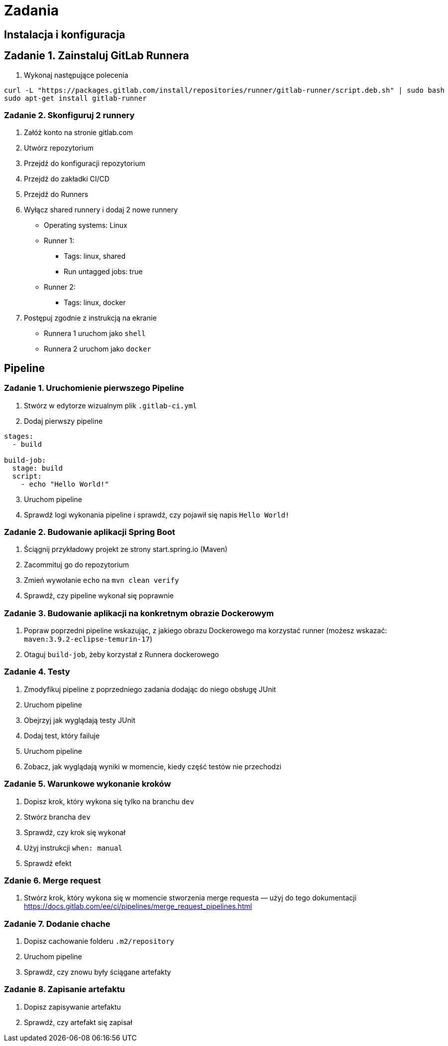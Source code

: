 = Zadania

== Instalacja i konfiguracja

== Zadanie 1. Zainstaluj GitLab Runnera

. Wykonaj następujące polecenia
[source,bash]
----
curl -L "https://packages.gitlab.com/install/repositories/runner/gitlab-runner/script.deb.sh" | sudo bash
sudo apt-get install gitlab-runner
----

=== Zadanie 2. Skonfiguruj 2 runnery

. Załóż konto na stronie gitlab.com
. Utwórz repozytorium
. Przejdź do konfiguracji repozytorium
. Przejdź do zakładki CI/CD
. Przejdź do Runners
. Wyłącz shared runnery i dodaj 2 nowe runnery
* Operating systems: Linux
* Runner 1:
** Tags: linux, shared
** Run untagged jobs: true
* Runner 2:
** Tags: linux, docker
. Postępuj zgodnie z instrukcją na ekranie
* Runnera 1 uruchom jako `shell`
* Runnera 2 uruchom jako `docker`

== Pipeline

=== Zadanie 1. Uruchomienie pierwszego Pipeline

. Stwórz w edytorze wizualnym plik `.gitlab-ci.yml`
. Dodaj pierwszy pipeline

[source,yaml]
----
stages:
  - build

build-job:
  stage: build
  script:
    - echo "Hello World!"
----

[start=3]
. Uruchom pipeline
. Sprawdź logi wykonania pipeline i sprawdź, czy pojawił się napis `Hello World!`

=== Zadanie 2. Budowanie aplikacji Spring Boot

. Ściągnij przykładowy projekt ze strony start.spring.io (Maven)
. Zacommituj go do repozytorium
. Zmień wywołanie `echo` na `mvn clean verify`
. Sprawdź, czy pipeline wykonał się poprawnie

=== Zadanie 3. Budowanie aplikacji na konkretnym obrazie Dockerowym

. Popraw poprzedni pipeline wskazując, z jakiego obrazu Dockerowego ma korzystać runner (możesz wskazać: `maven:3.9.2-eclipse-temurin-17`)
. Otaguj `build-job`, żeby korzystał z Runnera dockerowego

=== Zadanie 4. Testy

. Zmodyfikuj pipeline z poprzedniego zadania dodając do niego obsługę JUnit
. Uruchom pipeline
. Obejrzyj jak wyglądają testy JUnit
. Dodaj test, który failuje
. Uruchom pipeline
. Zobacz, jak wyglądają wyniki w momencie, kiedy część testów nie przechodzi

=== Zadanie 5. Warunkowe wykonanie kroków

. Dopisz krok, który wykona się tylko na branchu `dev`
. Stwórz brancha `dev`
. Sprawdź, czy krok się wykonał
. Użyj instrukcji `when: manual`
. Sprawdź efekt

=== Zdanie 6. Merge request

. Stwórz krok, który wykona się w momencie stworzenia merge requesta — użyj do tego dokumentacji https://docs.gitlab.com/ee/ci/pipelines/merge_request_pipelines.html

=== Zadanie 7. Dodanie chache

. Dopisz cachowanie folderu `.m2/repository`
. Uruchom pipeline
. Sprawdź, czy znowu były ściągane artefakty

=== Zadanie 8. Zapisanie artefaktu

. Dopisz zapisywanie artefaktu
. Sprawdź, czy artefakt się zapisał
